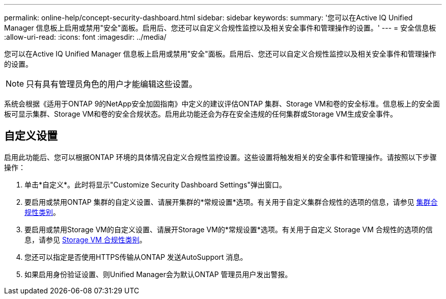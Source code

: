 ---
permalink: online-help/concept-security-dashboard.html 
sidebar: sidebar 
keywords:  
summary: '您可以在Active IQ Unified Manager 信息板上启用或禁用"安全"面板。启用后、您还可以自定义合规性监控以及相关安全事件和管理操作的设置。' 
---
= 安全信息板
:allow-uri-read: 
:icons: font
:imagesdir: ../media/


[role="lead"]
您可以在Active IQ Unified Manager 信息板上启用或禁用"安全"面板。启用后、您还可以自定义合规性监控以及相关安全事件和管理操作的设置。

[NOTE]
====
只有具有管理员角色的用户才能编辑这些设置。

====
系统会根据《适用于ONTAP 9的NetApp安全加固指南》中定义的建议评估ONTAP 集群、Storage VM和卷的安全标准。信息板上的安全面板可显示集群、Storage VM和卷的安全合规状态。启用此功能还会为存在安全违规的任何集群或Storage VM生成安全事件。



== 自定义设置

启用此功能后、您可以根据ONTAP 环境的具体情况自定义合规性监控设置。这些设置将触发相关的安全事件和管理操作。请按照以下步骤操作：

. 单击*自定义*。此时将显示"Customize Security Dashboard Settings"弹出窗口。
. 要启用或禁用ONTAP 集群的自定义设置、请展开集群的*常规设置*选项。有关用于自定义集群合规性的选项的信息，请参见 xref:reference-cluster-compliance-categories.adoc[集群合规性类别]。
. 要启用或禁用Storage VM的自定义设置、请展开Storage VM的*常规设置*选项。有关用于自定义 Storage VM 合规性的选项的信息，请参见 xref:reference-svm-compliance-categories.adoc[Storage VM 合规性类别]。
. 您还可以指定是否使用HTTPS传输从ONTAP 发送AutoSupport 消息。
. 如果启用身份验证设置、则Unified Manager会为默认ONTAP 管理员用户发出警报。

